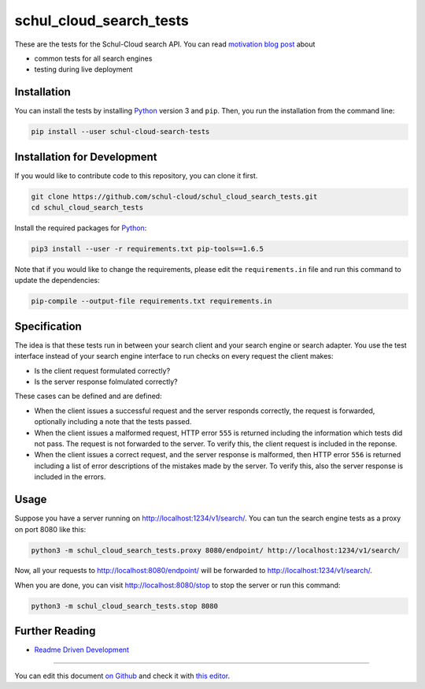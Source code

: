 schul_cloud_search_tests
========================

.. image:: https://travis-ci.org/schul-cloud/schul_cloud_search_tests.svg?branch=master
   :target: https://travis-ci.org/schul-cloud/schul_cloud_search_tests
   :alt: Build Status

.. image:: https://badge.fury.io/py/schul-cloud-search-tests.svg
   :target: https://pypi.python.org/pypi/schul-cloud-search-tests
   :alt: Python Package Index

.. image:: https://img.shields.io/docker/build/schulcloud/schul_cloud_search_tests.svg
   :target: https://hub.docker.com/r/schulcloud/schul_cloud_search_tests/builds/
   :alt: Dockerhub Automated Build Status

.. image:: http://firsttimers.quelltext.eu/repository/schul-cloud/schul_cloud_search_tests.svg
   :target: http://firsttimers.quelltext.eu/repository/schul-cloud/schul_cloud_search_tests.html
   :alt: First Timers

These are the tests for the Schul-Cloud search API.
You can read `motivation blog post`_ about

- common tests for all search engines
- testing during live deployment

Installation
------------

You can install the tests by installing Python_ version 3 and ``pip``.
Then, you run the installation from the command line:

.. code:: shell

    pip install --user schul-cloud-search-tests

Installation for Development
----------------------------

If you would like to contribute code to this repository, you can clone it first.

.. code:: shell

    git clone https://github.com/schul-cloud/schul_cloud_search_tests.git
    cd schul_cloud_search_tests

Install the required packages for Python_:

.. code:: shell

    pip3 install --user -r requirements.txt pip-tools==1.6.5

Note that if you would like to change the requirements, please edit the
``requirements.in`` file and run this command to update the dependencies:

.. code:: shell

    pip-compile --output-file requirements.txt requirements.in

Specification
-------------

The idea is that these tests run in between your search client and your
search engine or search adapter.
You use the test interface instead of your search engine interface to 
run checks on every request the client makes:

- Is the client request formulated correctly?
- Is the server response folmulated correctly?

These cases can be defined and are defined:

- When the client issues a successful request and the server responds correctly,
  the request is forwarded, optionally including a note that the tests passed.
- When the client issues a malformed request, HTTP error ``555`` is returned
  including the information which tests did not pass.
  The request is not forwarded to the server.
  To verify this, the client request is included in the reponse.
- When the client issues a correct request, and the server response is malformed,
  then HTTP error ``556`` is returned including a list of error descriptions
  of the mistakes made by the server. To verify this, also the server response
  is included in the errors.

Usage
-----

Suppose you have a server running on http://localhost:1234/v1/search/.
You can tun the search engine tests as a proxy on port 8080 like this:

.. code:: shell

    python3 -m schul_cloud_search_tests.proxy 8080/endpoint/ http://localhost:1234/v1/search/

Now, all your requests to http://localhost:8080/endpoint/ will be forwarded to 
http://localhost:1234/v1/search/.

When you are done, you can visit http://localhost:8080/stop to stop the server
or run this command:

.. code:: shell

    python3 -m schul_cloud_search_tests.stop 8080


Further Reading
---------------

- `Readme Driven Development`_

------------------------------

You can edit this document `on Github
<https://github.com/schul-cloud/schul_cloud_search_tests/blob/master/README.rst#readme>`__
and check it with `this editor <http://rst.ninjs.org/>`__.

.. _Readme Driven Development: http://tom.preston-werner.com/2010/08/23/readme-driven-development.html
.. _motivation blog post: https://schul-cloud.github.io/blog/2017-06-08/search-api-specification
.. _Python: https://python.org